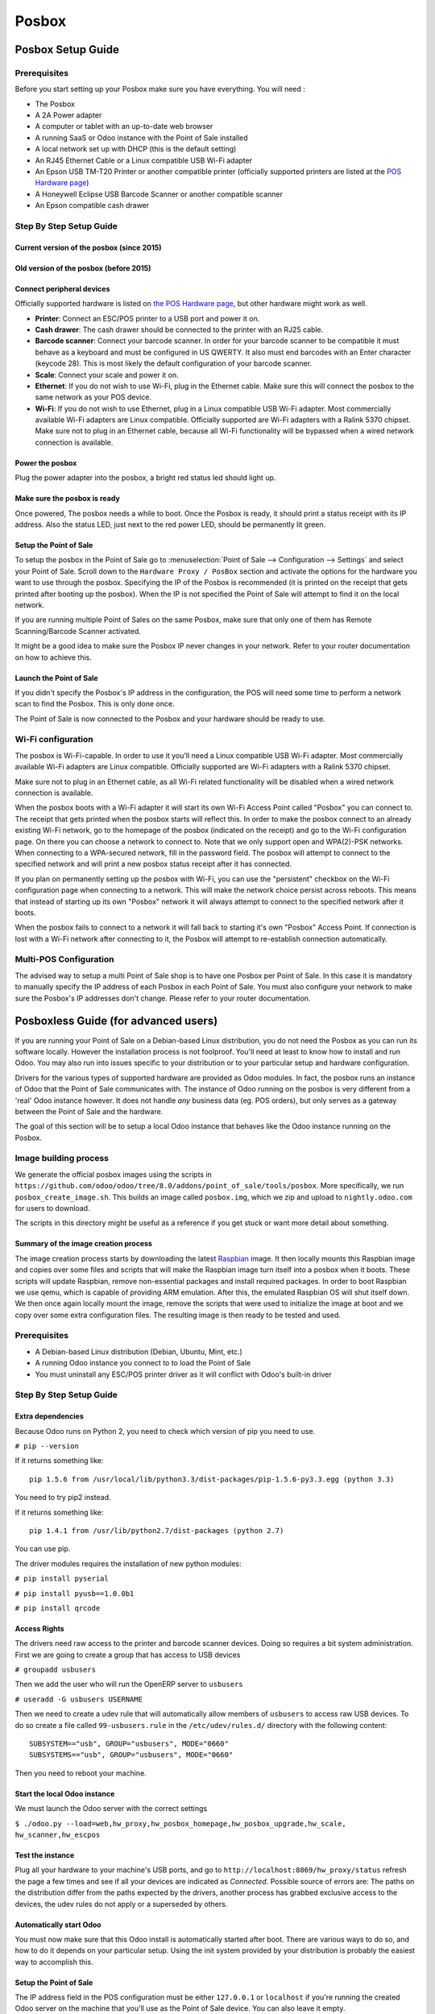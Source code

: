 ======
Posbox
======

Posbox Setup Guide
==================

.. image:: media/posbox_setup.png

Prerequisites
-------------

Before you start setting up your Posbox make sure you have everything.
You will need :

* The Posbox
* A 2A Power adapter
* A computer or tablet with an up-to-date web browser
* A running SaaS or Odoo instance with the Point of Sale installed
* A local network set up with DHCP (this is the default setting)
* An RJ45 Ethernet Cable or a Linux compatible USB Wi-Fi adapter
* An Epson USB TM-T20 Printer or another compatible printer
  (officially supported printers are listed at the `POS Hardware page
  <https://www.odoo.com/page/pos-ipad-android-hardware>`_)
* A Honeywell Eclipse USB Barcode Scanner or another compatible scanner
* An Epson compatible cash drawer

Step By Step Setup Guide
------------------------

Current version of the posbox (since 2015)
~~~~~~~~~~~~~~~~~~~~~~~~~~~~~~~~~~~~~~~~~~
.. figure:: media/posbox_2_doc_schema.svg

Old version of the posbox (before 2015)
~~~~~~~~~~~~~~~~~~~~~~~~~~~~~~~~~~~~~~~
.. figure:: media/posbox_doc_schema.svg

Connect peripheral devices
~~~~~~~~~~~~~~~~~~~~~~~~~~

Officially supported hardware is listed on `the POS Hardware page
<https://www.odoo.com/page/pos-ipad-android-hardware>`_, but other
hardware might work as well.

* **Printer**: Connect an ESC/POS printer to a USB port and power it
  on.

* **Cash drawer**: The cash drawer should be connected to the printer
  with an RJ25 cable.

* **Barcode scanner**: Connect your barcode scanner. In order for your
  barcode scanner to be compatible it must behave as a keyboard and
  must be configured in US QWERTY. It also must end barcodes with an
  Enter character (keycode 28). This is most likely the default
  configuration of your barcode scanner.

* **Scale**: Connect your scale and power it on.

* **Ethernet**: If you do not wish to use Wi-Fi, plug in the Ethernet
  cable. Make sure this will connect the posbox to the same network as
  your POS device.

* **Wi-Fi**: If you do not wish to use Ethernet, plug in a Linux
  compatible USB Wi-Fi adapter. Most commercially available Wi-Fi
  adapters are Linux compatible. Officially supported are Wi-Fi
  adapters with a Ralink 5370 chipset. Make sure not to plug in an
  Ethernet cable, because all Wi-Fi functionality will be bypassed
  when a wired network connection is available.

Power the posbox
~~~~~~~~~~~~~~~~

Plug the power adapter into the posbox, a bright red status led should
light up.

Make sure the posbox is ready
~~~~~~~~~~~~~~~~~~~~~~~~~~~~~

Once powered, The posbox needs a while to boot. Once the Posbox is
ready, it should print a status receipt with its IP address. Also the
status LED, just next to the red power LED, should be permanently lit
green.

Setup the Point of Sale
~~~~~~~~~~~~~~~~~~~~~~~~

To setup the posbox in the Point of Sale go to :menuselection:`Point
of Sale --> Configuration --> Settings` and select your Point of
Sale. Scroll down to the ``Hardware Proxy / PosBox`` section and
activate the options for the hardware you want to use through the
posbox. Specifying the IP of the Posbox is recommended (it is printed
on the receipt that gets printed after booting up the posbox). When
the IP is not specified the Point of Sale will attempt to find it on
the local network.

If you are running multiple Point of Sales on the same Posbox, make sure
that only one of them has Remote Scanning/Barcode Scanner activated.

It might be a good idea to make sure the Posbox IP never changes in
your network. Refer to your router documentation on how to achieve
this.

Launch the Point of Sale
~~~~~~~~~~~~~~~~~~~~~~~~~

If you didn't specify the Posbox's IP address in the configuration,
the POS will need some time to perform a network scan to find the
Posbox. This is only done once.

The Point of Sale is now connected to the Posbox and your hardware
should be ready to use.

Wi-Fi configuration
-------------------

The posbox is Wi-Fi-capable. In order to use it you'll need a Linux
compatible USB Wi-Fi adapter. Most commercially available Wi-Fi
adapters are Linux compatible. Officially supported are Wi-Fi adapters
with a Ralink 5370 chipset.

Make sure not to plug in an Ethernet cable, as all Wi-Fi related
functionality will be disabled when a wired network connection is
available.

When the posbox boots with a Wi-Fi adapter it will start its own Wi-Fi
Access Point called "Posbox" you can connect to. The receipt that gets
printed when the posbox starts will reflect this. In order to make the
posbox connect to an already existing Wi-Fi network, go to the
homepage of the posbox (indicated on the receipt) and go to the Wi-Fi
configuration page. On there you can choose a network to connect
to. Note that we only support open and WPA(2)-PSK networks. When
connecting to a WPA-secured network, fill in the password field. The
posbox will attempt to connect to the specified network and will print
a new posbox status receipt after it has connected.

If you plan on permanently setting up the posbox with Wi-Fi, you can
use the "persistent" checkbox on the Wi-Fi configuration page when
connecting to a network. This will make the network choice persist
across reboots. This means that instead of starting up its own
"Posbox" network it will always attempt to connect to the specified
network after it boots.

When the posbox fails to connect to a network it will fall back to
starting it's own "Posbox" Access Point. If connection is lost with a
Wi-Fi network after connecting to it, the Posbox will attempt to
re-establish connection automatically.

Multi-POS Configuration
-----------------------

The advised way to setup a multi Point of Sale shop is to have one
Posbox per Point of Sale. In this case it is mandatory to manually
specify the IP address of each Posbox in each Point of Sale. You must
also configure your network to make sure the Posbox's IP addresses
don't change. Please refer to your router documentation.

Posboxless Guide (for advanced users)
=====================================

.. image:: media/posboxless_setup.png

If you are running your Point of Sale on a Debian-based Linux
distribution, you do not need the Posbox as you can run its software
locally. However the installation process is not foolproof. You'll need
at least to know how to install and run Odoo. You may also run into
issues specific to your distribution or to your particular setup and
hardware configuration.

Drivers for the various types of supported hardware are provided as
Odoo modules. In fact, the posbox runs an instance of Odoo that the
Point of Sale communicates with. The instance of Odoo running on the
posbox is very different from a 'real' Odoo instance however. It does
not handle *any* business data (eg. POS orders), but only serves as a
gateway between the Point of Sale and the hardware.

The goal of this section will be to setup a local Odoo instance that
behaves like the Odoo instance running on the Posbox.

Image building process
----------------------

We generate the official posbox images using the scripts in
``https://github.com/odoo/odoo/tree/8.0/addons/point_of_sale/tools/posbox``. More
specifically, we run ``posbox_create_image.sh``. This builds an image
called ``posbox.img``, which we zip and upload to ``nightly.odoo.com``
for users to download.

The scripts in this directory might be useful as a reference if you
get stuck or want more detail about something.

Summary of the image creation process
~~~~~~~~~~~~~~~~~~~~~~~~~~~~~~~~~~~~~

The image creation process starts by downloading the latest `Raspbian
<https://www.raspbian.org/>`_ image. It then locally mounts this
Raspbian image and copies over some files and scripts that will make
the Raspbian image turn itself into a posbox when it boots. These
scripts will update Raspbian, remove non-essential packages and
install required packages. In order to boot Raspbian we use qemu,
which is capable of providing ARM emulation. After this, the emulated
Raspbian OS will shut itself down. We then once again locally mount
the image, remove the scripts that were used to initialize the image
at boot and we copy over some extra configuration files. The resulting
image is then ready to be tested and used.

Prerequisites
-------------

- A Debian-based Linux distribution (Debian, Ubuntu, Mint, etc.)
- A running Odoo instance you connect to to load the Point of Sale
- You must uninstall any ESC/POS printer driver as it will conflict
  with Odoo's built-in driver

Step By Step Setup Guide
------------------------

Extra dependencies
~~~~~~~~~~~~~~~~~~

Because Odoo runs on Python 2, you need to check which version of pip
you need to use.

``# pip --version``

If it returns something like::

  pip 1.5.6 from /usr/local/lib/python3.3/dist-packages/pip-1.5.6-py3.3.egg (python 3.3)

You need to try pip2 instead.

If it returns something like::

  pip 1.4.1 from /usr/lib/python2.7/dist-packages (python 2.7)

You can use pip.

The driver modules requires the installation of new python modules:

``# pip install pyserial``

``# pip install pyusb==1.0.0b1``

``# pip install qrcode``

Access Rights
~~~~~~~~~~~~~

The drivers need raw access to the printer and barcode scanner devices.
Doing so requires a bit system administration. First we are going to
create a group that has access to USB devices

``# groupadd usbusers``

Then we add the user who will run the OpenERP server to ``usbusers``

``# useradd -G usbusers USERNAME``

Then we need to create a udev rule that will automatically allow members
of ``usbusers`` to access raw USB devices. To do so create a file called
``99-usbusers.rule`` in the ``/etc/udev/rules.d/`` directory with the
following content::

    SUBSYSTEM=="usb", GROUP="usbusers", MODE="0660"
    SUBSYSTEMS=="usb", GROUP="usbusers", MODE="0660"

Then you need to reboot your machine.

Start the local Odoo instance
~~~~~~~~~~~~~~~~~~~~~~~~~~~~~

We must launch the Odoo server with the correct settings

``$ ./odoo.py --load=web,hw_proxy,hw_posbox_homepage,hw_posbox_upgrade,hw_scale, hw_scanner,hw_escpos``

Test the instance
~~~~~~~~~~~~~~~~~

Plug all your hardware to your machine's USB ports, and go to
``http://localhost:8069/hw_proxy/status`` refresh the page a few times and
see if all your devices are indicated as *Connected*. Possible source of
errors are: The paths on the distribution differ from the paths expected
by the drivers, another process has grabbed exclusive access to the
devices, the udev rules do not apply or a superseded by others.

Automatically start Odoo
~~~~~~~~~~~~~~~~~~~~~~~~

You must now make sure that this Odoo install is automatically started
after boot. There are various ways to do so, and how to do it depends
on your particular setup. Using the init system provided by your
distribution is probably the easiest way to accomplish this.

Setup the Point of Sale
~~~~~~~~~~~~~~~~~~~~~~~~

The IP address field in the POS configuration must be either
``127.0.0.1`` or ``localhost`` if you're running the created Odoo
server on the machine that you'll use as the Point of Sale device. You
can also leave it empty.

Posbox Technical Documentation
==============================

Technical Overview
------------------

The Posbox Hardware
~~~~~~~~~~~~~~~~~~~

The Posbox's Hardware is based on a `Raspberry Pi 2
<https://www.raspberrypi.org/products/raspberry-pi-2-model-b/>`_, a
popular single-board computer. The Raspberry Pi 2 is powered with a 2A
micro-usb power adapter. 2A is needed to give enough power to the
barcode scanners. The Software is installed on a 8Gb Class 10 or
Higher SD Card. All this hardware is easily available worldwide from
independent vendors.

Compatible Peripherals
~~~~~~~~~~~~~~~~~~~~~~

Officially supported hardware is listed on the `POS Hardware page
<https://www.odoo.com/page/pos-ipad-android-hardware>`_.

The Posbox Software
~~~~~~~~~~~~~~~~~~~

The Posbox runs a heavily modified Raspbian Linux installation, a
Debian derivative for the Raspberry Pi. It also runs a barebones
installation of Odoo which provides the webserver and the drivers. The
hardware drivers are implemented as Odoo modules. Those modules are
all prefixed with ``hw_*`` and they are the only modules that are
running on the Posbox. Odoo is only used for the framework it
provides. No business data is processed or stored on the Posbox. The
Odoo instance is a shallow git clone of the ``8.0`` branch.

The root partition on the Posbox is mounted read-only, ensuring that
we don't wear out the SD card by writing to it too much. It also
ensures that the filesystem cannot be corrupted by cutting the power
to the Posbox. Linux applications expect to be able to write to
certain directories though. So we provide a ramdisk for /etc and /var
(Raspbian automatically provides one for /tmp). These ramdisks are
setup by ``setup_ramdisks.sh``, which we run before all other init
scripts by running it in ``/etc/init.d/rcS``. The ramdisks are named
/etc_ram and /var_ram respectively. Most data from /etc and /var is
copied to these tmpfs ramdisks. In order to restrict the size of the
ramdisks, we do not copy over certain things to them (eg. apt related
data). We then bind mount them over the original directories. So when
an application writes to /etc/foo/bar it's actually writing to
/etc_ram/foo/bar. We also bind mount / to /root_bypass_ramdisks to be
able to get to the real /etc and /var during development.

Logs of the running Odoo server can be found at:

``/var/log/odoo/odoo.log``

Various posbox related scripts (eg. wifi-related scripts) running on
the posbox will log to /var/log/syslog and those messages are tagged
with ``posbox_*``.

Accessing the Posbox
--------------------

Local Access
~~~~~~~~~~~~

If you plug a QWERTY USB keyboard into one of the Posbox's USB ports,
and if you connect a computer monitor to the *HDMI* port of the
Posbox, you can use it as a small GNU/Linux computer and perform
various administration tasks, like viewing some logs.

The posbox will automatically log in as root on the default tty.

Remote Access
~~~~~~~~~~~~~

If you have the Posbox's IP address and an SSH client you can access
the Posbox's system remotely. The login credentials are
``pi``/``raspberry``.

Updating The Posbox Software
----------------------------

Only upgrade the Posbox if you experience problems or want to use
newly implemented features.

The best way to update the Posbox software is to download a new
version of the image and flash the SD-Card with it. This operation is
described in detail in `this tutorial
<http://elinux.org/RPi_Easy_SD_Card_Setup>`_, just replace the
standard Raspberry Pi image with the latest one found at `the official
posbox image page <http://nightly.odoo.com/master/posbox/>`_. This
method of upgrading will ensure that you're running the latest version
of the Posbox software.

The second way of upgrading is through the built in upgrade interface
that can be reached through the posbox homepage. The nice thing about
upgrading like this is that you don't have to flash a new image. This
upgrade method is limited to what it can do however. It can not
eg. update installed configuration files (like
eg. /etc/hostapd.conf). It can only upgrade:

- The internal Odoo application
- Scripts in odoo/addons/point_of_sale/tools/posbox/configuration/

When in doubt, always use the first method of upgrading.

Troubleshoot
============

The POS cannot connect to the Posbox
------------------------------------

- The easiest way to make sure the Posbox is properly set-up is to turn
  it on with the printer plugged in as it will print a receipt
  indicating any error if encountered or the Posbox's IP address in case
  of success. If no receipt is printed, check the following steps:
- Make sure the Posbox is powered on, indicated by a brightly lit red
  status LED.
- Make sure the Posbox is ready, this is indicated by a brightly lit
  green status LED just next to the red power status LED. The Posbox
  should be ready ~2 minutes after it is started.
- Make sure the Posbox is connected to the same network as your POS
  device. Both the device and the posbox should be visible in the list
  of connected devices on your network router.
- Make sure that your LAN is set up with DHCP, and gives IP addresses
  in the range 192.168.0.X, 192.168.1.X, 10.0.0.X. If you cannot setup
  your LAN that way, you must manually set up your Posbox's
  IP address. See the relevant paragraph in the Setup chapter of this
  documentation.
- If you have specified the Posbox's IP address in the configuration,
  make sure it correspond to the printed on the Posbox's status
  receipt.
- Make sure that the POS is not loaded over HTTPS.
- A bug in Firefox's HTTP implementation prevents the autodiscovery
  from working reliably. When using Firefox you should manually set up
  the Posbox's IP address in the POS configuration.

The Barcode Scanner is not working
----------------------------------

- The barcode scanner must be configured in US QWERTY and emit an
  Enter after each barcode. This is the default configuration of most
  barcode readers. Refer to the barcode reader documentation for more
  information.
- The Posbox needs a 2A power supply to work with some barcode
  scanners. If you are not using the provided power supply, make sure
  the one you use has enough power.
- Some barcode scanners will need more than 2A and will not work, or
  will work unreliably, even with the provided power supply. In those
  case you can plug the barcode scanner in a self-powered USB hub.
- Some poorly built barcode scanners do not advertise themselves as
  barcode scanners but as a usb keyboard instead, and will not be
  recognized by the Posbox.

The Barcode Scanner is not working reliably
-------------------------------------------

- Make sure that no more than one device with 'Scan via
  Proxy'/'Barcode Scanner' enabled are connected to the Posbox at the
  same time.

Printing the receipt takes too much time
----------------------------------------

- A small delay before the first print is expected, as the Posbox will
  do some preprocessing to speed up the next printings. If you suffer
  delays afterwards it is most likely due to poor network connection
  between the POS and the Posbox.

Some characters are not correctly printed on the receipt
--------------------------------------------------------

- The Posbox does not support all languages and characters. It
  currently supports Latin and Cyrillic based scripts, with basic
  Japanese support.

The printer is offline
----------------------

- Make sure the printer is connected, powered, has enough paper and
  has its lid closed, and is not reporting an error. If the error
  persists, please contact support.

The cashdrawer does not open
----------------------------

- The cashdrawer should be connected to the printer and should be
  activated in the POS configuration.

Credits
=======
The Posbox project was developed by Frédéric van der Essen with the
kind help of Gary Malherbe, Fabien Meghazi, Nicolas Wisniewsky,
Dimitri Del Marmol, Joren Van Onder and Antony Lesuisse.

This development would not have been possible without the Indiegogo
campaign and those who contributed to it. Special thanks goes to the
partners who backed the campaign with founding partner bundles:

- Camptocamp
- BHC
- openBig
- Eeezee-IT
- Solarsis LDA
- ACSONE
- Vauxoo
- Ekomurz
- Datalp
- Dao Systems
- Eggs Solutions
- OpusVL

And also the partners who've backed the development with the Founding
Posbox Bundle:

- Willow IT
- E\. Akhalwaya & Sons
- Multibase
- Mindesa
- bpso.biz
- Shine IT.
